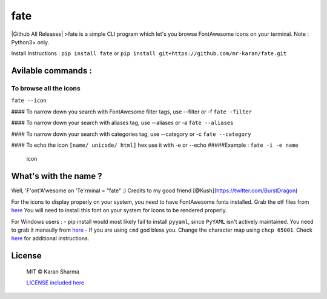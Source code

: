 fate
====

|Github All Releases| |version| |supported| |Twitter| |GitHub license|
|forthebadge| >fate is a simple CLI program which let's you browse
FontAwesome icons on your terminal. Note : Python3+ only.

Install Instructions : ``pip install fate`` or
``pip install git+https://github.com/mr-karan/fate.git``

|asciicast|

Avilable commands :
~~~~~~~~~~~~~~~~~~~

To browse all the icons
^^^^^^^^^^^^^^^^^^^^^^^

``fate --icon``

|icon| #### To narrow down you search with FontAwesome filter tags, use
--filter or -f ``fate -filter``

|icon| #### To narrow down your search with aliases tag, use --aliases
or -a ``fate --aliases``

|icon| #### To narrow down your search with categories tag, use
--category or -c ``fate --category``

|icon| #### To echo the icon ``[name/ unicode/ html]`` hex use it with
-e or --echo #####Example : ``fate -i -e name``

.. figure:: screenshots/echo.png
   :alt: icon

   icon

What's with the name ?
~~~~~~~~~~~~~~~~~~~~~~

Well, 'F'ont'A'wesome on 'Te'rminal = "fate" :) Credits to my good
friend [@Kush](https://twitter.com/BurstDragon)

For the icons to display properly on your system, you need to have
FontAwesome fonts installed. Grab the otf files from
`here <https://fortawesome.github.io/Font-Awesome/>`__ You will need to
install this font on your system for icons to be rendered properly.

For Windows users : - pip install would most likely fail to install
``pyyaml``, since ``PyYAML`` isn't actively maintained. You need to grab
it manaully from
`here <http://www.lfd.uci.edu/~gohlke/pythonlibs/#pyyaml>`__ - If you
are using ``cmd`` god bless you. Change the character map using
``chcp 65001``. Check
`here <http://stackoverflow.com/questions/14109024/how-to-make-unicode-charset-in-cmd-exe-by-default>`__
for additional instructions.

License
~~~~~~~

    MIT © Karan Sharma

    `LICENSE included here <LICENSE>`__

.. |Github All Releases| image:: https://img.shields.io/github/downloads/mr-karan/fate/total.svg
   :target: 
.. |version| image:: https://img.shields.io/pypi/v/fate.svg
   :target: https://pypi.python.org/pypi/fate/
.. |supported| image:: https://img.shields.io/pypi/pyversions/fate.svg
   :target: https://pypi.python.org/pypi/fate/
.. |Twitter| image:: https://img.shields.io/twitter/url/https/pypi.python.org/pypi/fate.svg?style=social?style=flat-square
   :target: https://twitter.com/intent/tweet?text=Wow:&url=%5Bobject%20Object%5D
.. |GitHub license| image:: https://img.shields.io/badge/license-MIT-blue.svg
   :target: https://raw.githubusercontent.com/mr-karan/fate/master/LICENSE
.. |forthebadge| image:: http://forthebadge.com/images/badges/built-with-love.svg
   :target: http://forthebadge.com
.. |asciicast| image:: https://asciinema.org/a/9oyqtsd9r6xh3ppryiy0yu14r.png
   :target: https://asciinema.org/a/9oyqtsd9r6xh3ppryiy0yu14r
.. |icon| image:: screenshots/icon.png
.. |icon| image:: screenshots/filter.png
.. |icon| image:: screenshots/aliases.png
.. |icon| image:: screenshots/category.png

